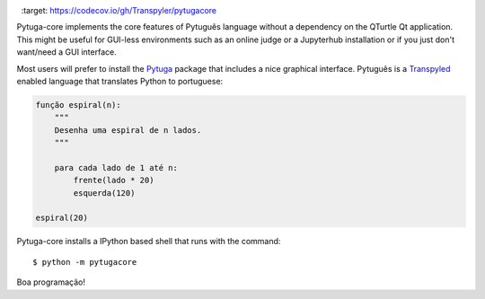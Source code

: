 .. image:: https://travis-ci.org/transpyler/pytugacore.svg?branch=master
  :target: https://travis-ci.org/transpyler/pytugacore

.. image:: https://codecov.io/gh/Transpyler/pytugacore/branch/master/graph/badge.svg
  :target: https://codecov.io/gh/Transpyler/pytugacore


Pytuga-core implements the core features of Pytuguês language without a
dependency on the QTurtle Qt application. This might be useful for GUI-less
environments such as an online judge or a Jupyterhub installation or if you
just don't want/need a GUI interface.

Most users will prefer to install the `Pytuga <http://github.com/transpyler/pytuga>`_
package that includes a nice graphical interface. Pytuguês is a `Transpyled <http://github.com/transpyler/transpyler>`_
enabled language that translates Python to portuguese:

.. code-block:: pytuga

    função espiral(n):
        """
        Desenha uma espiral de n lados.
        """

        para cada lado de 1 até n:
            frente(lado * 20)
            esquerda(120)

    espiral(20)


Pytuga-core installs a IPython based shell that runs with the command::

    $ python -m pytugacore

Boa programação!